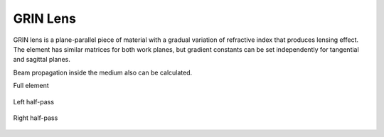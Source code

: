 .. index:: single: GRIN lens
.. index:: single: lens (GRIN)

GRIN Lens
=========

GRIN lens is a plane-parallel piece of material with a gradual variation of refractive index that produces lensing effect. The element has similar matrices for both work planes, but gradient constants can be set independently for tangential and sagittal planes.

Beam propagation inside the medium also can be calculated.

Full element
    
    .. image:: ElemGrinLens.png
    
Left half-pass

    .. image:: ElemGrinLens_left.png
    
Right half-pass

    .. image:: ElemGrinLens_right.png
    
.. seealso::

    :doc:`../elem_matrs`,
    :doc:`../catalog`,
    :doc:`../elem_props`,
    `Gradient-index optics in Wikipedia <https://en.wikipedia.org/wiki/Gradient-index_optics>`_
